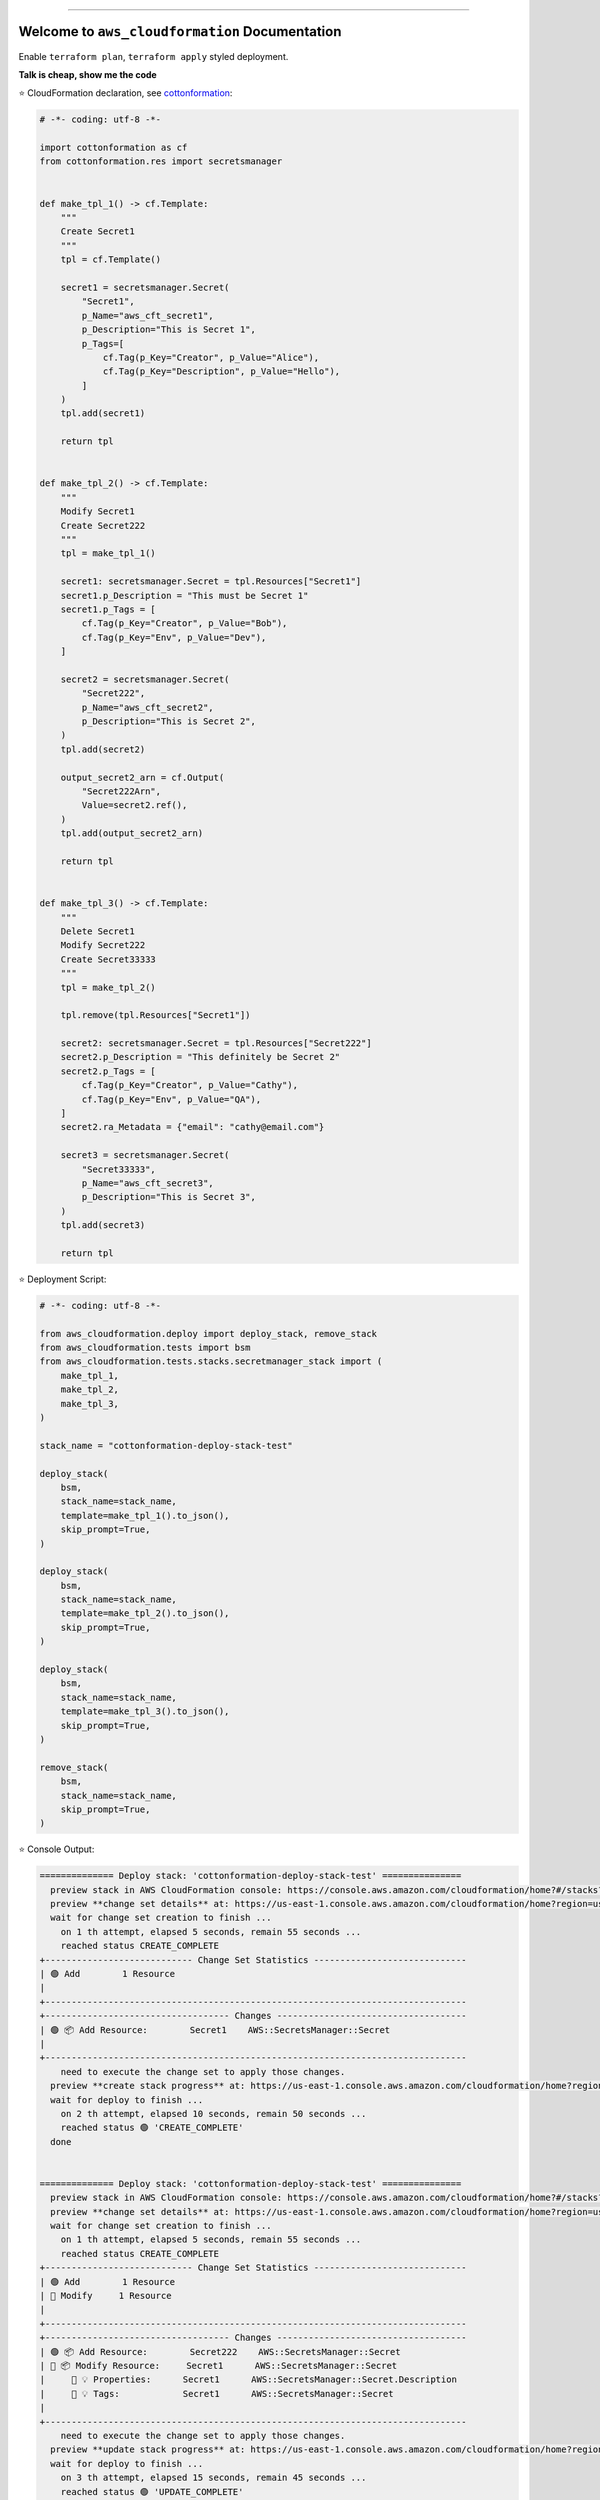 
.. image:: https://readthedocs.org/projects/aws_cloudformation/badge/?version=latest
    :target: https://aws_cloudformation.readthedocs.io/index.html
    :alt: Documentation Status

.. image:: https://github.com/MacHu-GWU/aws_cloudformation-project/workflows/CI/badge.svg
    :target: https://github.com/MacHu-GWU/aws_cloudformation-project/actions?query=workflow:CI

.. image:: https://codecov.io/gh/MacHu-GWU/aws_cloudformation-project/branch/main/graph/badge.svg
    :target: https://codecov.io/gh/MacHu-GWU/aws_cloudformation-project

.. image:: https://img.shields.io/pypi/v/aws_cloudformation.svg
    :target: https://pypi.python.org/pypi/aws_cloudformation

.. image:: https://img.shields.io/pypi/l/aws_cloudformation.svg
    :target: https://pypi.python.org/pypi/aws_cloudformation

.. image:: https://img.shields.io/pypi/pyversions/aws_cloudformation.svg
    :target: https://pypi.python.org/pypi/aws_cloudformation

.. image:: https://img.shields.io/badge/STAR_Me_on_GitHub!--None.svg?style=social
    :target: https://github.com/MacHu-GWU/aws_cloudformation-project

------


.. image:: https://img.shields.io/badge/Link-Document-blue.svg
    :target: https://aws_cloudformation.readthedocs.io/index.html

.. image:: https://img.shields.io/badge/Link-API-blue.svg
    :target: https://aws_cloudformation.readthedocs.io/py-modindex.html

.. image:: https://img.shields.io/badge/Link-Source_Code-blue.svg
    :target: https://aws_cloudformation.readthedocs.io/py-modindex.html

.. image:: https://img.shields.io/badge/Link-Install-blue.svg
    :target: `install`_

.. image:: https://img.shields.io/badge/Link-GitHub-blue.svg
    :target: https://github.com/MacHu-GWU/aws_cloudformation-project

.. image:: https://img.shields.io/badge/Link-Submit_Issue-blue.svg
    :target: https://github.com/MacHu-GWU/aws_cloudformation-project/issues

.. image:: https://img.shields.io/badge/Link-Request_Feature-blue.svg
    :target: https://github.com/MacHu-GWU/aws_cloudformation-project/issues

.. image:: https://img.shields.io/badge/Link-Download-blue.svg
    :target: https://pypi.org/pypi/aws_cloudformation#files


Welcome to ``aws_cloudformation`` Documentation
==============================================================================
Enable ``terraform plan``, ``terraform apply`` styled deployment.

**Talk is cheap, show me the code**

⭐ CloudFormation declaration, see `cottonformation <https://github.com/MacHu-GWU/cottonformation-project>`_:

.. code-block:: python

    # -*- coding: utf-8 -*-

    import cottonformation as cf
    from cottonformation.res import secretsmanager


    def make_tpl_1() -> cf.Template:
        """
        Create Secret1
        """
        tpl = cf.Template()

        secret1 = secretsmanager.Secret(
            "Secret1",
            p_Name="aws_cft_secret1",
            p_Description="This is Secret 1",
            p_Tags=[
                cf.Tag(p_Key="Creator", p_Value="Alice"),
                cf.Tag(p_Key="Description", p_Value="Hello"),
            ]
        )
        tpl.add(secret1)

        return tpl


    def make_tpl_2() -> cf.Template:
        """
        Modify Secret1
        Create Secret222
        """
        tpl = make_tpl_1()

        secret1: secretsmanager.Secret = tpl.Resources["Secret1"]
        secret1.p_Description = "This must be Secret 1"
        secret1.p_Tags = [
            cf.Tag(p_Key="Creator", p_Value="Bob"),
            cf.Tag(p_Key="Env", p_Value="Dev"),
        ]

        secret2 = secretsmanager.Secret(
            "Secret222",
            p_Name="aws_cft_secret2",
            p_Description="This is Secret 2",
        )
        tpl.add(secret2)

        output_secret2_arn = cf.Output(
            "Secret222Arn",
            Value=secret2.ref(),
        )
        tpl.add(output_secret2_arn)

        return tpl


    def make_tpl_3() -> cf.Template:
        """
        Delete Secret1
        Modify Secret222
        Create Secret33333
        """
        tpl = make_tpl_2()

        tpl.remove(tpl.Resources["Secret1"])

        secret2: secretsmanager.Secret = tpl.Resources["Secret222"]
        secret2.p_Description = "This definitely be Secret 2"
        secret2.p_Tags = [
            cf.Tag(p_Key="Creator", p_Value="Cathy"),
            cf.Tag(p_Key="Env", p_Value="QA"),
        ]
        secret2.ra_Metadata = {"email": "cathy@email.com"}

        secret3 = secretsmanager.Secret(
            "Secret33333",
            p_Name="aws_cft_secret3",
            p_Description="This is Secret 3",
        )
        tpl.add(secret3)

        return tpl

⭐ Deployment Script:

.. code-block:: python

    # -*- coding: utf-8 -*-

    from aws_cloudformation.deploy import deploy_stack, remove_stack
    from aws_cloudformation.tests import bsm
    from aws_cloudformation.tests.stacks.secretmanager_stack import (
        make_tpl_1,
        make_tpl_2,
        make_tpl_3,
    )

    stack_name = "cottonformation-deploy-stack-test"

    deploy_stack(
        bsm,
        stack_name=stack_name,
        template=make_tpl_1().to_json(),
        skip_prompt=True,
    )

    deploy_stack(
        bsm,
        stack_name=stack_name,
        template=make_tpl_2().to_json(),
        skip_prompt=True,
    )

    deploy_stack(
        bsm,
        stack_name=stack_name,
        template=make_tpl_3().to_json(),
        skip_prompt=True,
    )

    remove_stack(
        bsm,
        stack_name=stack_name,
        skip_prompt=True,
    )

⭐ Console Output:

.. code-block:: bash

    ============== Deploy stack: 'cottonformation-deploy-stack-test' ===============
      preview stack in AWS CloudFormation console: https://console.aws.amazon.com/cloudformation/home?#/stacks?filteringStatus=active&filteringText=cottonformation-deploy-stack-test&viewNested=true&hideStacks=false
      preview **change set details** at: https://us-east-1.console.aws.amazon.com/cloudformation/home?region=us-east-1#/stacks/changesets/changes?stackId=arn:aws:cloudformation:us-east-1:111122223333:stack/cottonformation-deploy-stack-test/0c5596c0-76b4-11ed-92b1-0a0bcad48579&changeSetId=arn:aws:cloudformation:us-east-1:111122223333:changeSet/cottonformation-deploy-stack-test-2022-12-08-04-51-58-892/8c88d0c1-d5c7-495b-820e-29e5752a04d4
      wait for change set creation to finish ...
        on 1 th attempt, elapsed 5 seconds, remain 55 seconds ...
        reached status CREATE_COMPLETE
    +---------------------------- Change Set Statistics -----------------------------
    | 🟢 Add        1 Resource
    |
    +--------------------------------------------------------------------------------
    +----------------------------------- Changes ------------------------------------
    | 🟢 📦 Add Resource:        Secret1    AWS::SecretsManager::Secret
    |
    +--------------------------------------------------------------------------------
        need to execute the change set to apply those changes.
      preview **create stack progress** at: https://us-east-1.console.aws.amazon.com/cloudformation/home?region=us-east-1#/stacks/stackinfo?filteringText=cottonformation-deploy-stack-test&viewNested=true&hideStacks=false&stackId=arn:aws:cloudformation:us-east-1:111122223333:stack/cottonformation-deploy-stack-test/0c5596c0-76b4-11ed-92b1-0a0bcad48579&filteringStatus=active
      wait for deploy to finish ...
        on 2 th attempt, elapsed 10 seconds, remain 50 seconds ...
        reached status 🟢 'CREATE_COMPLETE'
      done


    ============== Deploy stack: 'cottonformation-deploy-stack-test' ===============
      preview stack in AWS CloudFormation console: https://console.aws.amazon.com/cloudformation/home?#/stacks?filteringStatus=active&filteringText=cottonformation-deploy-stack-test&viewNested=true&hideStacks=false
      preview **change set details** at: https://us-east-1.console.aws.amazon.com/cloudformation/home?region=us-east-1#/stacks/changesets/changes?stackId=arn:aws:cloudformation:us-east-1:111122223333:stack/cottonformation-deploy-stack-test/0c5596c0-76b4-11ed-92b1-0a0bcad48579&changeSetId=arn:aws:cloudformation:us-east-1:111122223333:changeSet/cottonformation-deploy-stack-test-2022-12-08-04-52-39-134/8e1fd139-7a37-43dd-9378-40a328970036
      wait for change set creation to finish ...
        on 1 th attempt, elapsed 5 seconds, remain 55 seconds ...
        reached status CREATE_COMPLETE
    +---------------------------- Change Set Statistics -----------------------------
    | 🟢 Add        1 Resource
    | 🔵 Modify     1 Resource
    |
    +--------------------------------------------------------------------------------
    +----------------------------------- Changes ------------------------------------
    | 🟢 📦 Add Resource:        Secret222    AWS::SecretsManager::Secret
    | 🔵 📦 Modify Resource:     Secret1      AWS::SecretsManager::Secret
    |     🔵 💡 Properties:      Secret1      AWS::SecretsManager::Secret.Description
    |     🔵 💡 Tags:            Secret1      AWS::SecretsManager::Secret
    |
    +--------------------------------------------------------------------------------
        need to execute the change set to apply those changes.
      preview **update stack progress** at: https://us-east-1.console.aws.amazon.com/cloudformation/home?region=us-east-1#/stacks/stackinfo?filteringText=cottonformation-deploy-stack-test&viewNested=true&hideStacks=false&stackId=arn:aws:cloudformation:us-east-1:111122223333:stack/cottonformation-deploy-stack-test/0c5596c0-76b4-11ed-92b1-0a0bcad48579&filteringStatus=active
      wait for deploy to finish ...
        on 3 th attempt, elapsed 15 seconds, remain 45 seconds ...
        reached status 🟢 'UPDATE_COMPLETE'
      done


    ============== Deploy stack: 'cottonformation-deploy-stack-test' ===============
      preview stack in AWS CloudFormation console: https://console.aws.amazon.com/cloudformation/home?#/stacks?filteringStatus=active&filteringText=cottonformation-deploy-stack-test&viewNested=true&hideStacks=false
      preview **change set details** at: https://us-east-1.console.aws.amazon.com/cloudformation/home?region=us-east-1#/stacks/changesets/changes?stackId=arn:aws:cloudformation:us-east-1:111122223333:stack/cottonformation-deploy-stack-test/0c5596c0-76b4-11ed-92b1-0a0bcad48579&changeSetId=arn:aws:cloudformation:us-east-1:111122223333:changeSet/cottonformation-deploy-stack-test-2022-12-08-04-53-07-499/6edbcdf2-8e27-463f-bc5f-35587463fceb
      wait for change set creation to finish ...
        on 2 th attempt, elapsed 10 seconds, remain 50 seconds ...
        reached status CREATE_COMPLETE
    +---------------------------- Change Set Statistics -----------------------------
    | 🟢 Add        1 Resource
    | 🔵 Modify     1 Resource
    | 🔴 Remove     1 Resource
    |
    +--------------------------------------------------------------------------------
    +----------------------------------- Changes ------------------------------------
    | 🟢 📦 Add Resource:        Secret33333    AWS::SecretsManager::Secret
    | 🔵 📦 Modify Resource:     Secret222      AWS::SecretsManager::Secret
    |     🔵 💡 Properties:      Secret222      AWS::SecretsManager::Secret.Description
    |     🔵 💡 Metadata:        Secret222      AWS::SecretsManager::Secret
    |     🔵 💡 CreationPolicy:  Secret222      AWS::SecretsManager::Secret
    |     🔵 💡 UpdatePolicy:    Secret222      AWS::SecretsManager::Secret
    |     🔵 💡 Tags:            Secret222      AWS::SecretsManager::Secret
    | 🔴 📦 Remove Resource:     Secret1        AWS::SecretsManager::Secret
    |
    +--------------------------------------------------------------------------------
        need to execute the change set to apply those changes.
      preview **update stack progress** at: https://us-east-1.console.aws.amazon.com/cloudformation/home?region=us-east-1#/stacks/stackinfo?filteringText=cottonformation-deploy-stack-test&viewNested=true&hideStacks=false&stackId=arn:aws:cloudformation:us-east-1:111122223333:stack/cottonformation-deploy-stack-test/0c5596c0-76b4-11ed-92b1-0a0bcad48579&filteringStatus=active
      wait for deploy to finish ...
        on 3 th attempt, elapsed 15 seconds, remain 45 seconds ...
        reached status 🟢 'UPDATE_COMPLETE'
      done


    =============== Remove stack 'cottonformation-deploy-stack-test' ===============
      preview stack in AWS CloudFormation console: https://console.aws.amazon.com/cloudformation/home?#/stacks?filteringStatus=active&filteringText=cottonformation-deploy-stack-test&viewNested=true&hideStacks=false
      wait for delete to finish ...
        on 1 th attempt, elapsed 5 seconds, remain 55 seconds ...
        already deleted.
      done


.. _install:

Install
------------------------------------------------------------------------------

``aws_cloudformation`` is released on PyPI, so all you need is:

.. code-block:: console

    $ pip install aws_cloudformation

To upgrade to latest version:

.. code-block:: console

    $ pip install --upgrade aws_cloudformation
